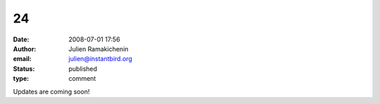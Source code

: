 24
##
:date: 2008-07-01 17:56
:author: Julien Ramakichenin
:email: julien@instantbird.org
:status: published
:type: comment

Updates are coming soon!
